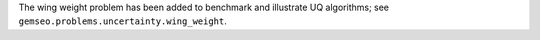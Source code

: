 The wing weight problem has been added to benchmark and illustrate UQ algorithms; see ``gemseo.problems.uncertainty.wing_weight``.
